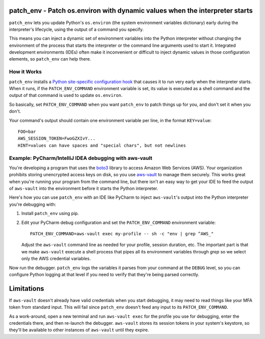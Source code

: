patch_env - Patch os.environ with dynamic values when the interpreter starts
============================================================================

``patch_env`` lets you update Python's ``os.environ`` (the system environment
variables dictionary) early during the interpreter's lifecycle, using the output
of a command you specify.

This means you can inject a dynamic set of environment variables into the Python
interpreter without changing the environment of the process that starts the
interpreter or the command line arguments used to start it.  Integrated
development environments (IDEs) often make it inconvenient or difficult to
inject dynamic values in those configuration elements, so ``patch_env`` can help
there.

How it Works
------------

``patch_env`` installs a `Python site-specific configuration hook
<https://docs.python.org/3/library/site.html>`_ that causes it to run very early
when the interpreter starts.  When it runs, if the ``PATCH_ENV_COMMAND``
environment variable is set, its value is executed as a shell command and the
output of that command is used to update ``os.environ``.

So basically, set ``PATCH_ENV_COMMAND`` when you want ``patch_env`` to patch
things up for you, and don't set it when you don't.

Your command's output should contain one environment variable per line, in the
format ``KEY=value``::

    FOO=bar
    AWS_SESSION_TOKEN=FwoGZXIvY...
    HINT=values can have spaces and "special chars", but not newlines

Example: PyCharm/IntelliJ IDEA debugging with aws-vault
-------------------------------------------------------

You're developing a program that uses the `boto3
<https://github.com/boto/boto3>`_ library to access Amazon Web Services (AWS).
Your organization prohibits storing unencrypted access keys on disk, so you use
`aws-vault <https://github.com/99designs/aws-vault>`_ to manage them securely.
This works great when you're running your program from the command line, but
there isn't an easy way to get your IDE to feed the output of ``aws-vault`` into
the environment before it starts the Python interpreter.

Here's how you can use ``patch_env`` with an IDE like PyCharm to inject
``aws-vault``'s output into the Python interpreter you're debugging with:

1.  Install ``patch_env`` using pip.

2.  Edit your PyCharm debug configuration and set the ``PATCH_ENV_COMMAND``
    environment variable::

        PATCH_ENV_COMMAND=aws-vault exec my-profile -- sh -c "env | grep ^AWS_"

    Adjust the ``aws-vault`` command line as needed for your profile, session
    duration, etc.  The important part is that we make ``aws-vault`` execute a
    shell process that pipes all its environment variables through `grep` so we
    select only the AWS credential variables.

Now run the debugger.  ``patch_env`` logs the variables it parses from your
command at the ``DEBUG`` level, so you can configure Python logging at that
level if you need to verify that they're being parsed correctly.

Limitations
===========

If ``aws-vault`` doesn't already have valid credentials when you start
debugging, it may need to read things like your MFA token from standard input.
This will fail since ``patch_env`` doesn't feed any input to its
``PATCH_ENV_COMMAND``.

As a work-around, open a new terminal and run ``aws-vault exec`` for the profile
you use for debugging, enter the credentials there, and then re-launch the
debugger.  ``aws-vault`` stores its session tokens in your system's keystore, so
they'll be available to other instances of ``aws-vault`` until they expire.
